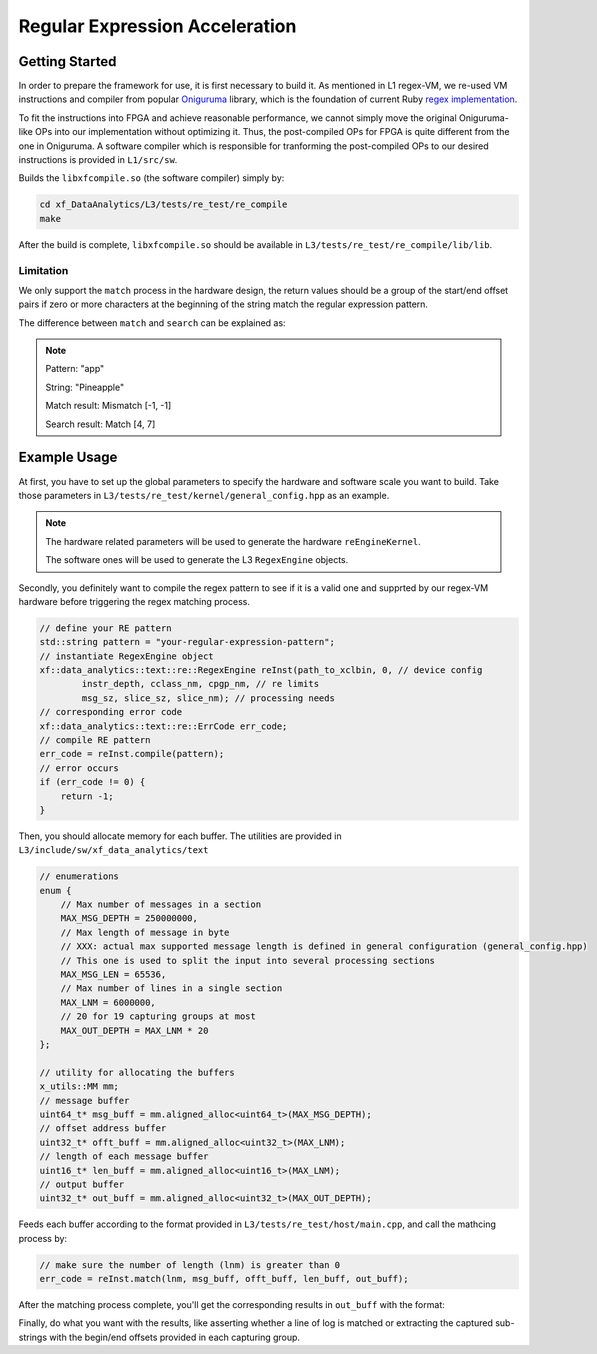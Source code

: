.. 
   Copyright 2022 Xilinx, Inc.
  
   Licensed under the Apache License, Version 2.0 (the "License");
   you may not use this file except in compliance with the License.
   You may obtain a copy of the License at
  
       http://www.apache.org/licenses/LICENSE-2.0
  
   Unless required by applicable law or agreed to in writing, software
   distributed under the License is distributed on an "AS IS" BASIS,
   WITHOUT WARRANTIES OR CONDITIONS OF ANY KIND, either express or implied.
   See the License for the specific language governing permissions and
   limitations under the License.


Regular Expression Acceleration
********************************

Getting Started
===============

In order to prepare the framework for use, it is first necessary to build it.
As mentioned in L1 regex-VM, we re-used VM instructions and compiler from popular `Oniguruma`_ library,
which is the foundation of current Ruby `regex implementation`_.

.. _`Oniguruma`: https://github.com/kkos/oniguruma.git

.. _`regex implementation`: https://github.com/k-takata/Onigmo

To fit the instructions into FPGA and achieve reasonable performance, we cannot simply move the original Oniguruma-like
OPs into our implementation without optimizing it.
Thus, the post-compiled OPs for FPGA is quite different from the one in Oniguruma.
A software compiler which is responsible for tranforming the post-compiled OPs to our desired instructions is
provided in ``L1/src/sw``.

Builds the ``libxfcompile.so`` (the software compiler) simply by:

.. code-block:: sh

    cd xf_DataAnalytics/L3/tests/re_test/re_compile
    make

After the build is complete, ``libxfcompile.so`` should be available in ``L3/tests/re_test/re_compile/lib/lib``.

Limitation
----------

We only support the ``match`` process in the hardware design, the return values should be a group of the start/end offset pairs if zero or more characters at the beginning of the string match the regular expression pattern.

The difference between ``match`` and ``search`` can be explained as:

.. NOTE::
    Pattern: "app"

    String: "Pineapple"

    Match result: Mismatch [-1, -1]

    Search result: Match [4, 7]

Example Usage
=============

At first, you have to set up the global parameters to specify the hardware and software scale you want to build.
Take those parameters in ``L3/tests/re_test/kernel/general_config.hpp`` as an example.

.. NOTE::

    The hardware related parameters will be used to generate the hardware ``reEngineKernel``.

    The software ones will be used to generate the L3 ``RegexEngine`` objects.

Secondly, you definitely want to compile the regex pattern to see if it is a valid one and supprted by our regex-VM
hardware before triggering the regex matching process.

.. code-block:: cpp
    
    // define your RE pattern
    std::string pattern = "your-regular-expression-pattern";
    // instantiate RegexEngine object
    xf::data_analytics::text::re::RegexEngine reInst(path_to_xclbin, 0, // device config
            instr_depth, cclass_nm, cpgp_nm, // re limits
            msg_sz, slice_sz, slice_nm); // processing needs
    // corresponding error code
    xf::data_analytics::text::re::ErrCode err_code;
    // compile RE pattern
    err_code = reInst.compile(pattern);
    // error occurs
    if (err_code != 0) {
        return -1;
    }
    
Then, you should allocate memory for each buffer.
The utilities are provided in ``L3/include/sw/xf_data_analytics/text``

.. code-block:: cpp
    
    // enumerations
    enum {
        // Max number of messages in a section
        MAX_MSG_DEPTH = 250000000,
        // Max length of message in byte
        // XXX: actual max supported message length is defined in general configuration (general_config.hpp)
        // This one is used to split the input into several processing sections
        MAX_MSG_LEN = 65536,
        // Max number of lines in a single section
        MAX_LNM = 6000000,
        // 20 for 19 capturing groups at most
        MAX_OUT_DEPTH = MAX_LNM * 20
    };

    // utility for allocating the buffers
    x_utils::MM mm;
    // message buffer
    uint64_t* msg_buff = mm.aligned_alloc<uint64_t>(MAX_MSG_DEPTH);
    // offset address buffer
    uint32_t* offt_buff = mm.aligned_alloc<uint32_t>(MAX_LNM);
    // length of each message buffer
    uint16_t* len_buff = mm.aligned_alloc<uint16_t>(MAX_LNM);
    // output buffer
    uint32_t* out_buff = mm.aligned_alloc<uint32_t>(MAX_OUT_DEPTH);


Feeds each buffer according to the format provided in ``L3/tests/re_test/host/main.cpp``,
and call the mathcing process by:

.. code-block:: cpp

    // make sure the number of length (lnm) is greater than 0
    err_code = reInst.match(lnm, msg_buff, offt_buff, len_buff, out_buff);

After the matching process complete, you'll get the corresponding results in ``out_buff`` with the format:

.. image:: /images/outbuff_format.png
    :alt: Result Buffer Format
    :width: 80%
    :align: center

Finally, do what you want with the results, like asserting whether a line of log is matched or extracting the captured
sub-strings with the begin/end offsets provided in each capturing group.
